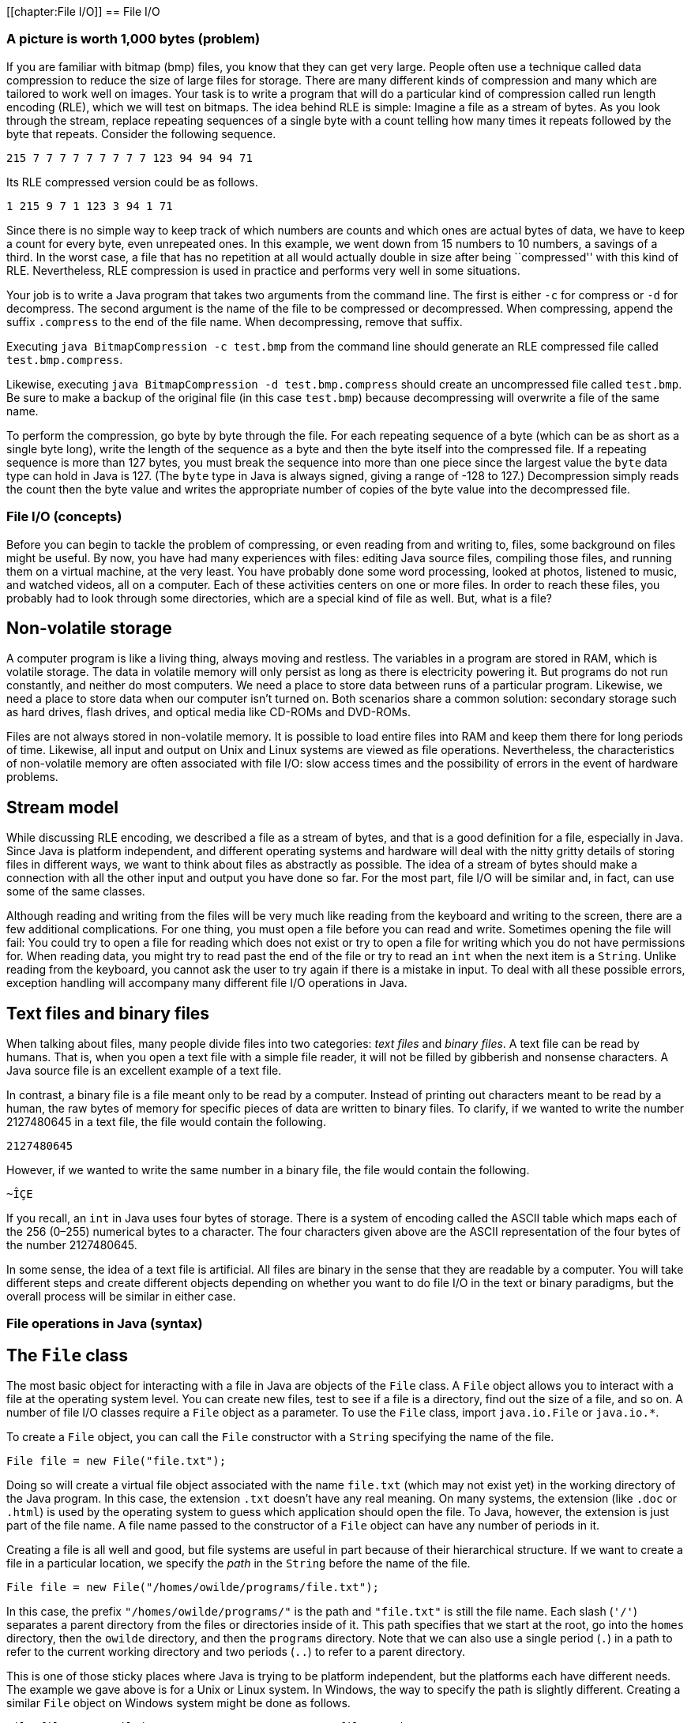 [[chapter:File I/O]]
== File I/O

=== A picture is worth 1,000 bytes (problem)

If you are familiar with bitmap (bmp) files, you know that they can get
very large. People often use a technique called data compression to
reduce the size of large files for storage. There are many different
kinds of compression and many which are tailored to work well on images.
Your task is to write a program that will do a particular kind of
compression called run length encoding (RLE), which we will test on
bitmaps. The idea behind RLE is simple: Imagine a file as a stream of
bytes. As you look through the stream, replace repeating sequences of a
single byte with a count telling how many times it repeats followed by
the byte that repeats. Consider the following sequence.

`215 7 7 7 7 7 7 7 7 7 123 94 94 94 71`

Its RLE compressed version could be as follows.

`1 215 9 7 1 123 3 94 1 71`

Since there is no simple way to keep track of which numbers are counts
and which ones are actual bytes of data, we have to keep a count for
every byte, even unrepeated ones. In this example, we went down from 15
numbers to 10 numbers, a savings of a third. In the worst case, a file
that has no repetition at all would actually double in size after being
``compressed'' with this kind of RLE. Nevertheless, RLE compression is
used in practice and performs very well in some situations.

Your job is to write a Java program that takes two arguments from the
command line. The first is either `-c` for compress or `-d` for
decompress. The second argument is the name of the file to be compressed
or decompressed. When compressing, append the suffix `.compress` to the
end of the file name. When decompressing, remove that suffix.

Executing `java BitmapCompression -c test.bmp` from the command line
should generate an RLE compressed file called `test.bmp.compress`.

Likewise, executing `java BitmapCompression -d test.bmp.compress` should
create an uncompressed file called `test.bmp`. Be sure to make a backup
of the original file (in this case `test.bmp`) because decompressing
will overwrite a file of the same name.

To perform the compression, go byte by byte through the file. For each
repeating sequence of a byte (which can be as short as a single byte
long), write the length of the sequence as a byte and then the byte
itself into the compressed file. If a repeating sequence is more than
127 bytes, you must break the sequence into more than one piece since
the largest value the `byte` data type can hold in Java is 127. (The
`byte` type in Java is always signed, giving a range of -128 to 127.)
Decompression simply reads the count then the byte value and writes the
appropriate number of copies of the byte value into the decompressed
file.

=== File I/O (concepts)

Before you can begin to tackle the problem of compressing, or even
reading from and writing to, files, some background on files might be
useful. By now, you have had many experiences with files: editing Java
source files, compiling those files, and running them on a virtual
machine, at the very least. You have probably done some word processing,
looked at photos, listened to music, and watched videos, all on a
computer. Each of these activities centers on one or more files. In
order to reach these files, you probably had to look through some
directories, which are a special kind of file as well. But, what is a
file?

== Non-volatile storage

A computer program is like a living thing, always moving and restless.
The variables in a program are stored in RAM, which is volatile storage.
The data in volatile memory will only persist as long as there is
electricity powering it. But programs do not run constantly, and neither
do most computers. We need a place to store data between runs of a
particular program. Likewise, we need a place to store data when our
computer isn’t turned on. Both scenarios share a common solution:
secondary storage such as hard drives, flash drives, and optical media
like CD-ROMs and DVD-ROMs.

Files are not always stored in non-volatile memory. It is possible to
load entire files into RAM and keep them there for long periods of time.
Likewise, all input and output on Unix and Linux systems are viewed as
file operations. Nevertheless, the characteristics of non-volatile
memory are often associated with file I/O: slow access times and the
possibility of errors in the event of hardware problems.

== Stream model

While discussing RLE encoding, we described a file as a stream of bytes,
and that is a good definition for a file, especially in Java. Since Java
is platform independent, and different operating systems and hardware
will deal with the nitty gritty details of storing files in different
ways, we want to think about files as abstractly as possible. The idea
of a stream of bytes should make a connection with all the other input
and output you have done so far. For the most part, file I/O will be
similar and, in fact, can use some of the same classes.

Although reading and writing from the files will be very much like
reading from the keyboard and writing to the screen, there are a few
additional complications. For one thing, you must open a file before you
can read and write. Sometimes opening the file will fail: You could try
to open a file for reading which does not exist or try to open a file
for writing which you do not have permissions for. When reading data,
you might try to read past the end of the file or try to read an `int`
when the next item is a `String`. Unlike reading from the keyboard, you
cannot ask the user to try again if there is a mistake in input. To deal
with all these possible errors, exception handling will accompany many
different file I/O operations in Java.

== Text files and binary files

When talking about files, many people divide files into two categories:
_text files_ and _binary files_. A text file can be read by humans. That
is, when you open a text file with a simple file reader, it will not be
filled by gibberish and nonsense characters. A Java source file is an
excellent example of a text file.

In contrast, a binary file is a file meant only to be read by a
computer. Instead of printing out characters meant to be read by a
human, the raw bytes of memory for specific pieces of data are written
to binary files. To clarify, if we wanted to write the number 2127480645
in a text file, the file would contain the following.

`2127480645`

However, if we wanted to write the same number in a binary file, the
file would contain the following.

`~ÎÇE`

If you recall, an `int` in Java uses four bytes of storage. There is a
system of encoding called the ASCII table which maps each of the 256
(0–255) numerical bytes to a character. The four characters given above
are the ASCII representation of the four bytes of the number 2127480645.

In some sense, the idea of a text file is artificial. All files are
binary in the sense that they are readable by a computer. You will take
different steps and create different objects depending on whether you
want to do file I/O in the text or binary paradigms, but the overall
process will be similar in either case.

=== File operations in Java (syntax)

== The `File` class

The most basic object for interacting with a file in Java are objects of
the `File` class. A `File` object allows you to interact with a file at
the operating system level. You can create new files, test to see if a
file is a directory, find out the size of a file, and so on. A number of
file I/O classes require a `File` object as a parameter. To use the
`File` class, import `java.io.File` or `java.io.*`.

To create a `File` object, you can call the `File` constructor with a
`String` specifying the name of the file.

....
File file = new File("file.txt");
....

Doing so will create a virtual file object associated with the name
`file.txt` (which may not exist yet) in the working directory of the
Java program. In this case, the extension `.txt` doesn’t have any real
meaning. On many systems, the extension (like `.doc` or `.html`) is used
by the operating system to guess which application should open the file.
To Java, however, the extension is just part of the file name. A file
name passed to the constructor of a `File` object can have any number of
periods in it.

Creating a file is all well and good, but file systems are useful in
part because of their hierarchical structure. If we want to create a
file in a particular location, we specify the _path_ in the `String`
before the name of the file.

....
File file = new File("/homes/owilde/programs/file.txt");
....

In this case, the prefix `"/homes/owilde/programs/"` is the path and
`"file.txt"` is still the file name. Each slash (`'/'`) separates a
parent directory from the files or directories inside of it. This path
specifies that we start at the root, go into the `homes` directory, then
the `owilde` directory, and then the `programs` directory. Note that we
can also use a single period (`.`) in a path to refer to the current
working directory and two periods (`..`) to refer to a parent directory.

This is one of those sticky places where Java is trying to be platform
independent, but the platforms each have different needs. The example we
gave above is for a Unix or Linux system. In Windows, the way to specify
the path is slightly different. Creating a similar `File` object on
Windows system might be done as follows.

....
File file = new File("C:\\My Documents\\programs\\file.txt");
....

Then, the path specifies that we start in the `C` drive, go into the
`My Documents` directory and then the `programs` directory. Windows
systems use a backslash (`\`) to separate a parent directory from its
children. But, in Java, a backslash is not allowed to be by itself in a
string literal, and so each backslash must be escaped with another
backslash. To simplify things somewhat, Java allows Windows paths to be
separated with regular slashes as well, so we will use this style for
the rest of the book.

If we return to objects of class `File`, there are a number of things we
can do directly. A `File` object has methods that can test if a file
with the associated name and path exists, if it is readable, if it is
writable, and many other things. Because there are so many classes
associated with file I/O and each class has so many methods, now is a
good time to remind you of the usefulness of the Java API. If you visit
http://docs.oracle.com/javase/, you can choose the edition of Java you
are using and get detailed documentation for all of the standard
library, including file I/O classes.

== Reading and writing text files

Once you have a `File` object, its true usefulness comes from combining
it with other classes. You are already familiar with the `Scanner`
class, and once you have a `File` object, reading from a text file is
the same as reading from the keyboard.

....
Scanner in = null;
try {
    in = new Scanner( file );
    while( in.hasNextInt() )
        process( in.nextInt() );
}
catch( FileNotFoundException e ) {
    System.out.println("File " + file.getName() + " not found!");
}
finally { if( in != null ) in.close(); }
....

Assuming that `file` is linked to a file which the program has read
access to, this block of code will extract `int` values from the file
and pass them to the `process()` method. If the file does not exist or
is not readable to the program, a `FileNotFoundException` will be thrown
and an error message printed. Creating a `Scanner` from a `File` object
instead of `System.in` can throw a checked exception, and so the `try`
and `catch` are needed before the program will compile. Note that you
will need to import `java.util.Scanner` or `java.util.*` just like any
other time you use the `Scanner` class.

And that’s all there is to it. After opening the file, using the
`Scanner` class will be almost the same as before. One difference is
that you should close the `Scanner` object (and by extension the file)
when you are done reading from it, as we do in the example. Closing
files is key to writing robust code. You’ll notice that we put
`in.close()` in a `finally` block. Using `finally` is a good habit for
file I/O. File operations could fail for any number of reasons, but you
will still need to close the file afterwards. We put in the `null` check
in case the file didn’t exist and the reference `in` never pointed to a
valid object. (We also begin by setting `in` to `null`. Otherwise, Java
complains that it might not have been initialized.)

Writing information to a file is similar to using `System.out`. First,
you need to create a `PrintWriter` object. Unlike `Scanner`, you cannot
create a `PrintWriter` object directly from a `File` object. Instead,
you have to create a `FileOutputStream` object first. If we want to
write a list of random numbers to the file we were reading from earlier,
we could do it as follows.

....
PrintWriter out = null;
try {
    out = new PrintWriter( new FileOutputStream( file ) );
    Random random = new Random();
    for( int i = 0; i < 100; i++ )
        out.println( random.nextInt() );
}
catch( FileNotFoundException e ) {
    System.out.println("File " + file.getName() + " not found!");
}
finally { if( out != null ) out.close(); }
....

Again, once you have a `PrintWriter` object, the methods for outputting
data will be just like using `System.out`. In this case, we already had
an `File` object lying around. To save time, the `FileOutputStream`
constructor can take a path name instead of a `File` object. So, it
would be equivalent to create the `PrintWriter` from above by supplying
a path like so.

....
PrintWriter out = new PrintWriter(
new FileOutputStream( "/homes/owilde/programs/file.txt" ) );
....

Be sure to import `java.io.*` in order to have access to the
`FileOutputStream` and `PrintWriter` classes.

== Reading and writing binary files

We covered text files first because the input and output is similar to
console I/O. When reading and writing text files, it’s easy to verify
that what you wanted to write was written and what you read was what was
in the file. Binary files, however, are more powerful. Data, as in the
example with the integer 2127480645, can often be stored more compactly.
Even better, Java provides facilities for easily dumping (and later
retrieving) primitive data types, objects, and even complex data
structures to binary files.

The first object you’ll need to read input from a binary file is a
`FileInputStream` object. As before, all you need is a `File` object to
create one.

....
File file = new File( "file.bin" );
FileInputStream in = new FileInputStream( file );
....

As it happens, `FileInputStream` also allows you to call its constructor
with a `String` specifying the file path and name.

....
FileInputStream in = new FileInputStream( "file.bin" );
....

The bad news is that you can’t do much with a `FileInputStream` object.
Its methods allow you to read single bytes, either one at a time, or a
group of them into an array. The basic `read()` method returns the next
byte in the file, or a -1 if the end of the file has been reached.
Working at the low level of bytes, we can still write useful code like
the following method which prints the size of a file.

....
public static void printFileSize( String fileName ) {
    FileInputStream in = null;
    try {
        in = new FileInputStream( fileName );
        int count = 0;
        while( in.read() != -1 )
            count++;
        System.out.println("File size: " + count + " bytes" );
    }
    catch( Exception e ) {
        System.out.println("File access failed.");
    }
    finally { try{ in.close(); } catch(Exception e){} }
}
....

Note the extra `try`-`catch` block inside of the `finally`. Like the
other binary file I/O objects we will discuss in this chapter,
`FileInputStream` can throw a `IOException` when closing. Usually, you
will not need to deal with this exception, but you still must catch it.
By catching any `Exception`, we can save a little bit of code by
eliminating the `null` check. If `in` is `null` in this example, a
`NullPointerException` will be thrown and immediately caught, causing no
damage.

To output a number of bytes, you can create a `FileOutputStream` object.
Its `write()` methods are the mirror images of the `read()` methods in
`FileInputStream`. For output, what we really want is an object which
will chop up primitive data types and objects into their component bytes
and send those bytes to a `FileOutputStream`. Then, for input, we would
want an object which could read a sequence of bytes from a
`FileInputStream` and reassemble them into whatever kind of data they
are supposed to be.

These objects exist, and they belong to the `ObjectInputStream` and
`ObjectOutputStream` classes, respectively. To create an
`ObjectInputStream`, you supply a `FileInputStream` to its constructor.

....
ObjectInputStream in =
    new ObjectInputStream( new FileInputStream( "baseball.bin" ) );
....

Now, let’s assume that `baseball.bin` contains baseball statistics. The
first thing in the file is an `int` indicating the number of records it
contains. Then, for each record, it will list home runs, RBI, and
batting average, as an `int`, an `int`, and a `float`, respectively.
Assuming that we’ve opened the file correctly above, we can read these
statistics into three arrays with the following code.

....
int records = in.readInt();
int[] homeRuns = new int[records];
int[] RBI = new int[records];
float[] battingAverage = new float[records];
for( int i = 0; i < records; i++ ) {
    homeRuns[i] = in.readInt();
    RBI[i] = in.readInt();
    battingAverage[i] = in.readFloat();
}
....

Of course, all of the code should be enclosed in a `try` block with
appropriate exception handling and `in.close()` in a `finally` block at
the end. If an `ObjectInputStream` object tries to read past the end of
a file, an `EOFException` exception will be thrown. Using an
`ObjectInputStream` object to read from a file also assumes that the
file was created with an `ObjectOutputStream` object. If you substitute
`write` for `read`, `ObjectOutputStream` methods are almost the same as
`ObjectInputStream` methods. Below is a companion piece of code which
assumes that `homeRuns`, `RBI`, and `battingAverage` are filled with
data and writes them to a file.

....
ObjectOutputStream out = null;
try {
    out = new ObjectOutputStream(
        new FileOutputStream("baseball.bin") );
    out.writeInt( homeRuns.length );
    for( int i = 0; i < homeRuns.length; i++ ) {
        out.writeInt( homeRuns[i] );
        out.writeInt( RBI[i] );
        out.writeFloat( battingAverage[i] );
    }
}
catch( Exception e ) {
    System.out.println( "File writing failed." );
}
finally { try{ out.close(); } catch( Exception e ){} }
....

Using `ObjectInputStream` and `ObjectOutputStream` in this way is not
too difficult, but it seems cumbersome. The objects provide methods
which elegantly allow you to read and write a whole object at a time. To
do so, we need to define a new class.

[source,numberLines,java]
----
import java.io.Serializable;

public class BaseballPlayer implements Serializable {
	private int homeRuns;
	private int RBI;
	private float battingAverage;
	
	public BaseballPlayer( int homeRuns, int RBI, float battingAverage ) {
		this.homeRuns = homeRuns;
		this.RBI = RBI;
		this.battingAverage = battingAverage;
	}
	
	public int getHomeRuns() { return homeRuns; } 
	public int getRBI() { return RBI; }
	public float getBattingAverage() { return battingAverage; }
}
----

The new class `BaseballPlayer` encapsulates the three pieces of
information we want. Note that it also implements the interface
`Serializable`, but it doesn’t seem to implement any special methods to
conform to the interface. We’ll discuss this more after we show how
using this new class can simplify the file I/O. The input will change to
the following.

....
ObjectInputStream in = null;
try {
    in = new ObjectInputStream(
        new FileInputStream( "baseball.bin" ));
    int records = in.readInt();
    BaseballPlayer[] players = new BaseballPlayer[records];
    for( int i = 0; i < players.length; i++ )
        players[i] = (BaseballPlayer)in.readObject();
}
catch( Exception e ) {
    System.out.println( "File reading failed." );
}
finally { try{ in.close(); } catch(Exception e){} }
....

The output will become what follows.

....
ObjectOutputStream out = null;
try {
    out = new ObjectOutputStream(
        new FileOutputStream( "baseball.bin" ));
    out.writeInt( players.length );
    for( int i = 0; i < players.length; i++ )
        out.writeObject( players[i] );
}
catch( Exception e ) {
    System.out.println( "File writing failed." );
}
finally { try{ out.close(); } catch(Exception e){} }
....

This process of outputting an entire object at a time is called
_serialization_. The `BaseballPlayer` class is very simple, but even
complex objects can be serialized, and Java takes care of almost
everything for you. The only magic needed is for the class which is
going to be serialized to implement `Serializable`. There are no methods
in `Serializable`. It is just a tag for a class which can be packed up
and stored. The catch is that, if there are any references to other
objects inside of the object being serialized, they must also be
serializable. Otherwise, a `NotSerializableException` will be thrown
when the JVM tries to serialize. Most things are serializable, including
the vast majority of the Java API.

However, objects which have some kind of special system dependent state,
like a `Thread` or a +
`FileInputStream` object cannot be serialized. If you need to serialize
a class with references to objects like these, add the `transient`
keyword to the declaration of each unserializable reference. That said,
these should be few and far between. For `BaseballPlayer`, adding
`implements Serializable` was all that was needed, and we can still get
more mileage out of it. Consider that an array can be treated liked an
`Object` and is also serializable. We can further simplify the input as
below.

....
ObjectInputStream in = null;
try {
    in = new ObjectInputStream(
        new FileInputStream( "baseball.bin" ));
    BaseballPlayer[] players = (BaseballPlayer[])in.readObject();
}
catch( Exception e ) {
    System.out.println( "File reading failed." );
}
finally { try{ in.close(); } catch(Exception e){} }
....

And the corresponding output code can be simplified as well.

....
ObjectOutputStream out = null;
try {
    out = new ObjectOutputStream(
        new FileOutputStream( "baseball.bin" ));
    out.writeObject( players );
}
catch( Exception e ) {
    System.out.println( "File writing failed." );
}
finally { try{ out.close(); } catch(Exception e){} }
....

It is worth noting that `DataInputStream` and `DataOutputStream` objects
can be used in place of `ObjectInputStream` and `ObjectOutputStream`
objects if you only need to read and write primitive data.

=== File examples (examples)

Let’s return to the `File` class and look at another example of how to
use it. It is often useful to know the contents of a directory. At the
Windows command prompt, this is usually done using the `dir` command; in
Linux and Unix, the `ls` command is generally used. In a few lines of
code, we can write a directory listing tool which lists all the files in
a directory, the dates each was last modified, and whether or not a file
is a directory.

[source,numberLines,java]
----
import java.io.*;
import java.text.*;
import java.util.*;

public class Directory {	
	public static void main(String[] args) {
		File directory = new File(".");		
		File[] files = directory.listFiles();
		for( File file : files ) {
			System.out.print( DateFormat.getDateInstance().format( 
				new Date( file.lastModified()) ) + "\t");
			if( file.isDirectory() )
				System.out.print( "directory" );
			else
				System.out.print( "\t" );
			System.out.println( "\t" +  file.getName() );
		}				
	}
}
----

As you can see, the code first creates a `File` object using `"."` to
specify the current working directory. The `listFiles()` method returns
an array of `File` objects which we then iterate over. We call
`lastModified()` on each file to get its date, `isDirectory()` to see if
it is a directory, and finally print the name given by `getName()`.  

'''''

Now, let’s look at a data processing application of files. Let’s assume
that there is a file called `radiuses.txt` which holds the radiuses of a
number of circles formatted as text, one on each line of the file. It’s
our job to read each radius, compute the area of the circle, and write
those areas to a file called `areas.txt`, using the formula
latexmath:[$A = \pi r^2$].

[source,numberLines,java]
----
import java.io.*;
import java.util.*;

public class AreaFromRadiusText {
	public static void main(String[] args) {
		File inFile = new File( "radiuses.txt" );
		File outFile = new File( "areas.txt" );
		Scanner in = null;
		PrintWriter out = null;		
		double radius;
		try {
			in = new Scanner( inFile );
			out = new PrintWriter( outFile );			
			while( in.hasNextDouble() ) {
				radius = in.nextDouble();
				out.println( Math.PI*radius*radius );
			}
		}
		catch( Exception e ) { 
			System.out.println( e.getMessage() );
		}
		finally { 
			if( in != null ) in.close();
			if( out != null ) out.close();
		}
	}
}
----

The previous class did all of its input and output with text files. We
will also implement this program to read from a binary file called
`radiuses.bin` and write to a binary file called `areas.bin`.

[source,numberLines,java]
----
import java.io.*;

public class AreaFromRadiusBinary {
	public static void main(String[] args) {
		File inFile = new File( "radiuses.bin" );
		File outFile = new File( "areas.bin" );
		ObjectInputStream in = null;
		ObjectOutputStream out = null;
		double radius;
		try {
			in = new ObjectInputStream( 
				new FileInputStream( inFile ));
			out = new ObjectOutputStream( 
				new FileOutputStream( outFile ));			
			while( true ) {
				radius = in.readDouble();
				out.writeDouble(  Math.PI*radius*radius );				
			}			
		}
		catch( EOFException e ) {}
		catch(Exception e) {
			System.out.println( e.getMessage() );
		}
		finally { 
			try { in.close(); } catch( Exception e ){}
			try { out.close(); } catch( Exception e ){}
		}
	}
}
----

There should be few surprises in this piece of code as only a few
changes have been made so that `ObjectInputStream` and
`ObjectOutputStream` objects could be used. You may notice that the
input `while` loop is an infinite loop. The easiest way to see if there
is any more data in a binary file is to keep reading until an
`EOFException` is thrown. As you can see, we do nothing to handle this
exception, because, in this case, it is just a signal to stop reading. 

'''''

=== A picture is worth 1,000 bytes (solution)

Now we will give the solution to the problem posed at the beginning of
the chapter. First, let’s look at the class definition and `main()`
method.

[source,numberLines,java]
----
import java.io.*;

public class BitmapCompression {
	public static void main(String[] args) {
		ObjectInputStream in = null;
		try {			
			in = new ObjectInputStream(new FileInputStream(args[1]));
			if( args[0].equals("-c"))
				compress( in, args[1] );
			else if( args[0].equals("-d"))
				decompress( in, args[1] );			
		}
		catch( Exception e ) { 
			System.out.println("Bad input: " + e.getMessage() );
		}
		finally { try{ in.close(); } catch( Exception e ){} }
	}
----

Here we open an `ObjectInputStream` based on the file named passed as
the second command line parameter. Then, we either compress or
decompress the file depending on which switch is passed as the first
command line parameter. The `catch` block will deal with the
`FileNotFoundException` or the `IOException` which could be thrown by
opening the file, as well as `ArrayIndexOutOfBoundsException` which
could be caused if there are not enough command line arguments. In
either case, the vague message `"Bad input: "` will be output with the
message from the exception. Commercial-grade code should give a more
specific error.

After the rest of the method, note the usual `finally` block where the
file is closed, including the inner `try`-`catch` blocks needed to
safely close binary files.

[source,numberLines,java]
----
	public static void compress( ObjectInputStream in,
		String file ) {
		int temp, current, count = 1;
		ObjectOutputStream out = null;
		try {			
			out = new ObjectOutputStream( 
				new FileOutputStream( file + ".compress" ) );		
			current = in.read();		
			while( (temp = in.read()) != -1 ) {			
				if( temp == current && count < 127 )
					count++;
				else {
					out.writeByte( count );
					out.writeByte( current );				
					count = 1;
					current = temp;
				}
			out.write( count );
			out.write( current );
			}
		}
		catch( Exception e ) {
			System.out.println("Compression failed: "
				+ e.getMessage() );
		}
		finally { try { out.close(); }catch(Exception e){} }
	}
----

In the `compress()` method we first open a new `ObjectOutputStream` for
a file named the same as the input file with `.compress` tacked on the
end. Then, we read in bytes of data from the input file. As long as we
keep seeing the same byte, we increment a counter. When we run into a
new byte (or when we reach the limit of 127 of the same consecutive
byte), we write the count and the byte we’ve been reading and move on.
When `in.read()` returns `-1`, we know that we’ve reached the end of the
file and output the last count and last byte value. The method finishes
with the usual `catch` and `finally` blocks needed to catch errors and
safely close the output file.

[source,numberLines,java]
----
	public static void decompress( ObjectInputStream in,
		String file ) {
		int count, temp;		
		ObjectOutputStream out = null;
		try {
			out = new ObjectOutputStream( 
				new FileOutputStream( file.substring( 0,
					file.lastIndexOf(".compress")) ));
			while( (count = in.read()) != -1 ) {			
				temp = in.readByte();			
				for( int i = 0; i < count; i++ )
					out.writeByte( temp );							
			}
		}
		catch( Exception e ) {
			System.out.println("Decompression failed: "
				+ e.getMessage() );
		}				
		finally { try{ out.close(); } catch(Exception e){} }
	}
}
----

The `decompress()` method is even simpler than `compress()`. It begins
by opening a new `ObjectOutputStream` for a file named the same as the
input file with a `.compress` extension stripped off. Then, it reads a
count, reads a byte value, and writes the byte value as many times as
the count specifies.

=== File I/O (concurrency)

By now, you have seen threads behave in unpredictable ways because of
the way they are reading and writing to shared variables. Well, isn’t a
file a shared resource as well? What happens when two threads try to
access a file at the same time? If both threads are reading from the
file, everything should work fine. If the threads are both writing or
doing a combination of reading and writing, there can be problems.

As we mentioned in
Section #syntax:File operations in Java[[syntax:File operations in Java]],
file operations are OS dependent. Although Java tries to give a uniform
interface, different system calls are happening at a low level.
Consequently, the results may be different as well.

Consider the following program that spawns two threads that both print a
series of numbers to a file called `concurrent.out`. The first thread
prints the even numbers between 0 and 9,999 while the second thread
prints the odd ones.

[source,numberLines,java]
----
import java.io.*;

public class ConcurrentFileAccess implements Runnable {
	private boolean even;
	
	public static void main(String args[]) {
		Thread writer1 =
			new Thread( new ConcurrentFileAccess(true) );
		Thread writer2 =
			new Thread( new ConcurrentFileAccess(false) );		
		writer1.start();
		writer2.start();
	}
	
	public ConcurrentFileAccess( boolean even ) {
		this.even = even;
	}
	
	public void run() {
		PrintWriter out = null;
		int start = 0;
		if( !even )
			start = 1;		
		try {
			out = new PrintWriter (
					new FileOutputStream ( "concurrent.out", true ) ); /*@\label{open concurrent file}@*/
			for( int i = start; i < 10000; i += 2 ) {
				out.println ( i ); /*@\label{output data concurrently}@*/
				out.flush();
			}
				
		}
		catch ( FileNotFoundException e ) {
			System.out.println("concurrent.out not found!");
		}
		finally { if( out != null ) out.close (); }	
	}	
}
----

The code in this program should have no surprises. The `main()` method
creates two `Thread` objects based on `ConcurrentFileAccess` objects,
each with a different value for its `even` field. Then, the `main()`
method starts the threads running. In each thread’s `run()` method, it
opens the file and starts printing out even or odd numbers, depending on
which thread it is. Afterwards, each thread closes the file and ends.

What do you expect the file `concurrent.out` to look like after the
program has completed? Run it several times, on Windows, Linux, and Mac
computers, if you can. Most likely, the file will contain either all the
even numbers from 0 to 9,998 or all the odd numbers from 1 to 9,999. If
you run the program enough times, you should be able to see both
possibilities.

Why are half the numbers getting lost? When you open a file for writing,
by default it erases everything that was already in the file. So, an
entire sequence of numbers is getting saved and then lost. We can change
this behavior by changing the line below.

....
out = new PrintWriter ( new FileOutputStream("concurrent.out") );
....

We replace it with the following.

....
out = new PrintWriter ( new FileOutputStream("concurrent.out", true) );
....

This second `boolean` parameter to the `FileOutputStream` constructor
specifies that output will _append_ to the file instead of overwriting
it.

After this change, what does the file look like when we run the program?
Since we are going to append to any preexisting file, make sure that you
delete `concurrent.out` before running the program again. The file may
look different on different systems. The file probably contains long
runs of numbers from each thread. In fact, it is quite possible to have
the complete output from one thread followed by the complete output from
the other.

For performance reasons, file operations are usually done in batches.
Instead of writing each number to the file as the thread produces it,
output is usually stored in a buffer which is written as a whole. If we
call `out.flush()` after
line link:#output data concurrently[[output data concurrently]], we can
flush the buffer to the file after each number is generated. Doing so
will not be as efficient, but it may give us some insight into how
concurrent writes on files work.

Using flushes, the output from the two threads should be thoroughly
intermixed. On a Windows machine, if you copy the data from the file and
sort it, you will probably see some numbers missing. This lost output is
similar to situations where updates to variables were lost because they
were overwritten by another thread. On the other hand, most Linux
systems have better concurrent file writing and will not lose any
numbers. (Even on Linux, it is possible for a number to be printed in
the middle of another number, but no digits should be lost.)

Under ideal circumstances, no two threads or processes should be writing
to the same file. However, this situation is sometimes unavoidable, as
with a database program that must support concurrent writes for the sake
of speed. If you need to enforce file locking, you can prevent threads
within your own program from accessing a file concurrently by using
normal Java synchronization tools. If you expect other programs to
interact with the same files that your program will use, Java provides a
`FileLock` class which allows the user to lock up portions of a file. As
with everything file-related, `FileLock` is dependent on the underlying
OS and may behave differently on different systems.

= Exercises

.

-0.5in *Conceptual Problems*

What is the difference between volatile and non-volatile memory? Which
is often associated with files and why?

What is the difference between text and binary files? What are the pros
and cons of using each?

Define compression ratio to be the size of the uncompressed data in
bytes divided by the size of the compressed data in bytes. What is the
theoretical maximum compression ratio you can get out of the RLE
encoding we used? What is the theoretical lowest compression ratio you
can get out of the RLE encoding we used?

What is serialization in Java? What do you have to do to serialize an
object?

What kinds of objects cannot be serialized?

-0.5in *Programming Practice*

Implement the RLE bitmap compression program using only
`FileInputStream` and `FileOutputStream` for file input and output.

Re-implement the maze solving program from Section #solution:Maze of
doom[[solution:Maze of
doom]] to ask the user for a file instead of reading from standard
input.

An HTML file contains many tags such as `<p>`, which marks the beginning
of a paragraph, and `</p>`, which marks the end of a paragraph. A lesser
known feature of HTML is that ampersand (`&`) can mark special HTML
entities used to produce symbols on a web page. For example, `&pi;` is
the entity for the Greek letter latexmath:[$\pi$]. Because of these
features of the language, raw text that is going to be marked up in HTML
should not contain less than signs (`<`), greater than signs (`>`), or
ampersands (`&`).

Write a program that reads in an input text file specified by the user
and writes to an output text file also specified by the user. The output
file should be exactly the same as the input file except that every
occurrence of a less than sign should be replaced by `&lt;`, every
occurrence of a greater than sign should be replaced by `&gt;`, and
every occurrence of an ampersand should be replaced by `&amp;`.

Write a program that prompts the user for an input text file. Open the
file and read each word from the file, where a word is defined as any
`String` made up only of upper and lower case letters. You can use the
`next()` method in the `Scanner` class to break up text by whitespace,
but your code will still need to examine the input character by
character, ending a word when any punctuation or other characters are
reached. Store each word (with a count of the number of times you find
it) in a binary search tree such as those described in Example .. Then,
traverse the tree, printing all the words found (and the number of times
found) to the screen in alphabetical order.

Expand the program from Exercise . so that it also prompts for a second
file containing a dictionary in the form of a word list with one word on
each line. Store the words from the dictionary in another binary search
tree. Then, for each word in the larger document that you cannot find in
the dictionary tree, add it to a third binary search tree. Finally,
print out the contents of this third binary search tree to the screen,
and you will have implemented a rudimentary spell checker. You can test
the quality of your implementation by using a novel from Project
Gutenberg (http://www.gutenberg.org/) and a dictionary file from an open
source spell checker or from a Scrabble word list.

Files can become corrupted when they are transferred over a network. It
is common to make a _checksum_, a short code generated using the entire
contents of a file. The checksum can be generated before and after file
transmission. If both of the checksums match, there’s a good chance that
there were no transmission errors. Of course, there can be problems
sending checksums, but checksums are much smaller and therefore less
likely to be corrupted. Modern checksums are often generated using
cryptographic hash functions, which are more complex than we want to
deal with here. An older checksum algorithm works in the following way.
Although we use mathematical notation, the operations specified below
are integer modulus and integer division.

1.  Add up the values of all the bytes, storing this sum in a `long`
variable
2.  Set latexmath:[$sum = sum\mod 2^{32}$]
3.  Let latexmath:[$r = (sum\mod 2^{16}) + (sum \div 2^{16})$]
4.  Let latexmath:[$s = (r\mod 2^{16}) + (r \div 2^{16})$]
5.  The final checksum is latexmath:[$s$]

Remember that finding powers of 2 is easy with bitwise shifts. Write a
program that opens a file for binary reading using `FileInputStream` and
outputs the checksum described. On Linux systems, you can check the
operation of your program with the `sum` utility, using the `-s` option.
The following is an example of the command used on a file called
`wombat.dat`. The first number in the output below it, `6892`, is the
checksum.

....
sum -s wombat.dat
6892 213 wombat.dat
....

-0.5in *Experiments*

Write the RLE bitmap compression program in parallel so that a file is
evenly divided into as many pieces as you have threads, compressed, and
then each compressed portion is output in the correct order. Compare the
speed for 2, 4, and 8 threads to the sequential implementation. Are any
of the threaded versions faster? Why or why not? Run some experiments to
see how long it takes to read 1,000,000 bytes from a file compared to
the time it takes to compress 1,000,000 bytes which are already stored
in an array.
